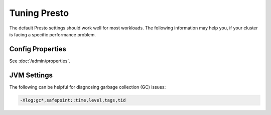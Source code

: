 =============
Tuning Presto
=============

The default Presto settings should work well for most workloads. The following
information may help you, if your cluster is facing a specific performance problem.

Config Properties
-----------------

See :doc:`/admin/properties`.

JVM Settings
------------

The following can be helpful for diagnosing garbage collection (GC) issues:

.. code-block:: none

    -Xlog:gc*,safepoint::time,level,tags,tid
